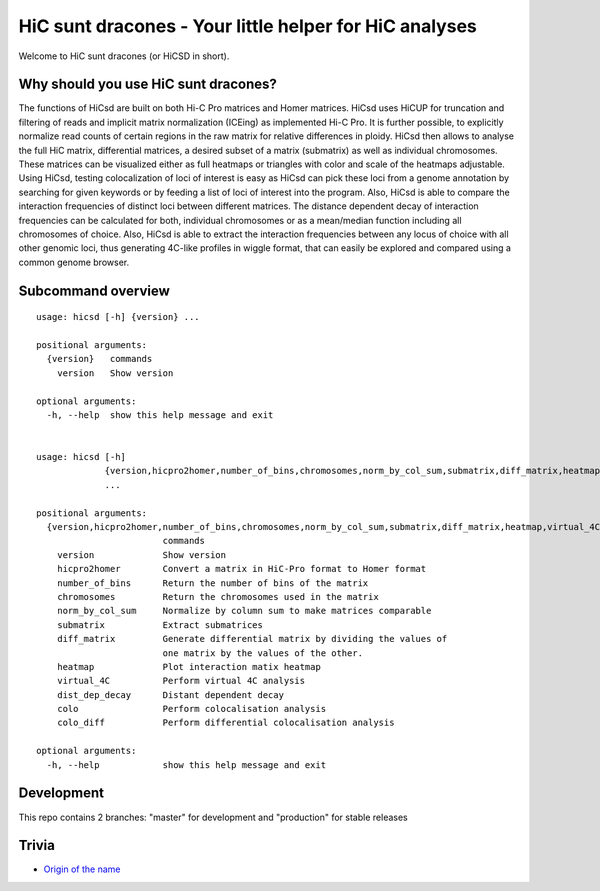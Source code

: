 =======================================================
HiC sunt dracones - Your little helper for HiC analyses
=======================================================


.. image:: https://img.shields.io/pypi/v/hicsuntdracones.svg
        :target: https://pypi.python.org/pypi/hicsuntdracones

.. image:: https://img.shields.io/travis/foerstner-lab/hicsuntdracones.svg
        :target: https://travis-ci.org/foerstner-lab/hicsuntdracones

.. image:: https://readthedocs.org/projects/hicsuntdracones/badge/?version=latest
        :target: https://hicsuntdracones.readthedocs.io/en/latest/?badge=latest
        :alt: Documentation Status

.. image:: https://pyup.io/repos/github/foerstner-lab/hicsuntdracones/shield.svg
     :target: https://pyup.io/repos/github/foerstner-lab/hicsuntdracones/
     :alt: Updates

.. image:: https://upload.wikimedia.org/wikipedia/commons/2/27/1601_De_Bry_and_de_Veer_Map_of_Nova_Zembla_and_the_Northeast_Passage_-_Geographicus_-_NovaZembla-debry-1601.jpg
   :height: 75px

Welcome to HiC sunt dracones (or HiCSD in short).
	    
-------------------------------------
Why should you use HiC sunt dracones?
-------------------------------------

The functions of HiCsd are built on both Hi-C Pro matrices and Homer matrices. HiCsd uses HiCUP for truncation and filtering of reads and implicit matrix normalization (ICEing) as implemented Hi-C Pro. It is further possible, to explicitly normalize read counts of certain regions in the raw matrix for relative differences in ploidy. HiCsd then allows to analyse the full HiC matrix, differential matrices, a desired subset of a matrix (submatrix) as well as individual chromosomes. These matrices can be visualized either as full heatmaps or triangles with color and scale of the heatmaps adjustable. Using HiCsd, testing colocalization of loci of interest is easy as HiCsd can pick these loci from a genome annotation by searching for given keywords or by feeding a list of loci of interest into the program. Also, HiCsd is able to compare the interaction frequencies of distinct loci between different matrices. 
The distance dependent decay of interaction frequencies can be calculated for both, individual chromosomes or as a mean/median function including all chromosomes of choice. Also, HiCsd is able to extract the interaction frequencies between any locus of choice with all other genomic loci, thus generating 4C-like profiles in wiggle format, that can easily be explored and compared using a common genome browser.

	    
-------------------
Subcommand overview
-------------------

::
    
    usage: hicsd [-h] {version} ...
    
    positional arguments:
      {version}   commands
        version   Show version
    
    optional arguments:
      -h, --help  show this help message and exit


    usage: hicsd [-h]
                 {version,hicpro2homer,number_of_bins,chromosomes,norm_by_col_sum,submatrix,diff_matrix,heatmap,virtual_4C,dist_dep_decay,colo,colo_diff}
                 ...

    positional arguments:
      {version,hicpro2homer,number_of_bins,chromosomes,norm_by_col_sum,submatrix,diff_matrix,heatmap,virtual_4C,dist_dep_decay,colo,colo_diff}
                            commands
        version             Show version
        hicpro2homer        Convert a matrix in HiC-Pro format to Homer format
        number_of_bins      Return the number of bins of the matrix
        chromosomes         Return the chromosomes used in the matrix
        norm_by_col_sum     Normalize by column sum to make matrices comparable
        submatrix           Extract submatrices
        diff_matrix         Generate differential matrix by dividing the values of
                            one matrix by the values of the other.
        heatmap             Plot interaction matix heatmap
        virtual_4C          Perform virtual 4C analysis
        dist_dep_decay      Distant dependent decay
        colo                Perform colocalisation analysis
        colo_diff           Perform differential colocalisation analysis

    optional arguments:
      -h, --help            show this help message and exit
      

-----------
Development
-----------

This repo contains 2 branches: "master" for development and "production" for stable releases


------
Trivia
------

- `Origin of the name <https://en.wikipedia.org/wiki/Here_be_dragons>`__
